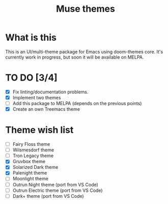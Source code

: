 #+TITLE: Muse themes
#+CREATOR: Emmanuel Bustos T./Ian Pan

  [[./images/Erato.png]]

* What is this
  This is an UI/multi-theme package for Emacs using doom-themes core. It's currently work in progress, but soon it will be available on MELPA.
* TO DO [3/4]
  - [X] Fix linting/documentation problems.
  - [X] Implement two themes 
  - [ ] Add this package to MELPA (depends on the previous points)
  - [X] Create an own Treemacs theme
* Theme wish list 
  - [ ] Fairy Floss theme
  - [ ] Wilsmesdorf theme 
  - [ ] Tron Legacy theme
  - [X] Gruvbox theme  
  - [X] Solarized Dark theme
  - [X] Palenight theme
  - [ ] Moonlight theme
  - [ ] Outrun Night theme (port from VS Code) 
  - [ ] Outrun Electric theme (port from VS Code)  
  - [ ] Dark+ theme (port from VS Code)  
